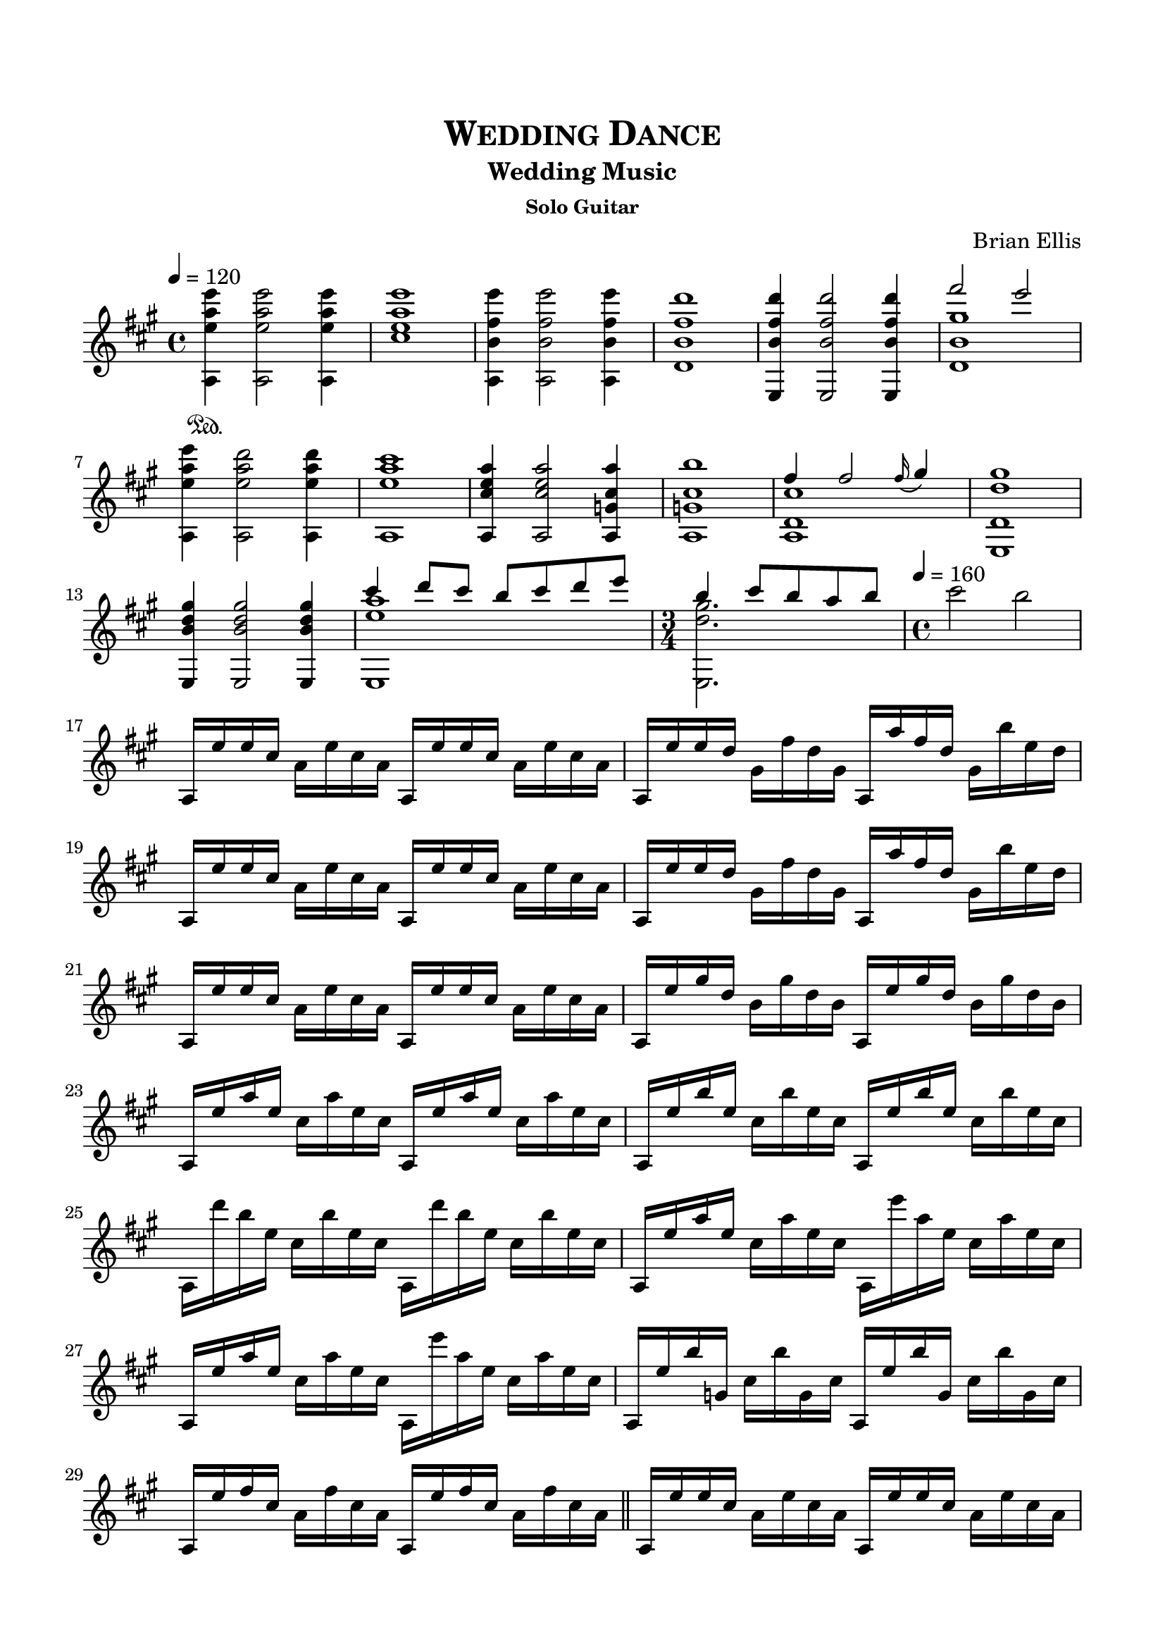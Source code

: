 \version "2.18.0"
%#(set-global-staff-size 15)


\header {
	title = \markup{\smallCaps {"Wedding Dance"}}
	subtitle = "Wedding Music"
	subsubtitle = "Solo Guitar"
	composer = "Brian Ellis"
	tagline = ""
}

\paper{
  indent = 0\cm
  left-margin = 1.5\cm
  right-margin = 1.5\cm
  top-margin = 2\cm
  bottom-margin = 1.5\cm
  ragged-last-bottom = ##t
}

\score {
	\midi {}
	\layout {}

	\new Staff \relative c'''{
	\key a \major
\time 4/4
	\tempo 4 = 120
	<e a, e a,,>4\sustainOn <e a, e a,,>2 <e a, e a,,>4
	<e a, e cis>1
	<e fis, b, a,>4 <e fis, b, a,>2 <e fis, b, a,>4
	<d fis, b, d,>1
	<d fis, b, e,,>4 <d fis, b, e,,>2 <d fis, b, e,,>4
	<<{ fis2 e2}\\{ <gis, b, d,>1}>>
	<e' a, e a,,>4 <d a e a,,>2 <d a e a,,>4
	<cis a e a,,>1
	
	<a e cis a,>4 <a e cis a,>2 <a cis, g a,>4 
	<b cis, g a,>1
	<<{fis4 fis2 \grace fis16 _(gis4) }\\{<cis, d, a>1}>>
	<gis' d d, e,>1
	<gis d b e,,>4 <gis d b e,,>2 <gis d b e,,>4
	<<{cis4 d8 cis b cis d e}\\{<a, e e,,>1}>>
	\time 3/4
	<<{b4 cis8 b a b}\\{<gis d e,,>2.}>>
	\time 4/4
	\tempo 4 = 160
	cis2 b
	\break
%Jive time!!

	a,,16 e'' e cis a e' cis a a, e'' e cis a e' cis a
	a, e'' e d gis, fis' d gis, a, a'' fis d gis, b' e, d
	a, e'' e cis a e' cis a a, e'' e cis a e' cis a
	a, e'' e d gis, fis' d gis, a, a'' fis d gis, b' e, d
	
	a, e'' e cis a e' cis a a, e'' e cis a e' cis a
	a, e'' gis d b gis' d b a, e'' gis d b gis' d b
	a, e'' a e cis a' e cis a, e'' a e cis a' e cis
	a, e'' b' e, cis b' e, cis a, e'' b' e, cis b' e, cis	a, d'' b e, cis b' e, cis a, d'' b e, cis b' e, cis
	a, e'' a e cis a' e cis a, e''' a, e cis a' e cis
	a, e'' a e cis a' e cis a, e''' a, e cis a' e cis
	a, e'' b' g, cis b' g, cis a, e'' b' g, cis b' g, cis
	a, e'' fis cis a fis' cis a a, e'' fis cis a fis' cis a
	
\bar "||"

	a, e'' e cis a e' cis a a, e'' e cis a e' cis a
	a, e'' e d gis, fis' d gis, a, a'' fis d gis, b' e, d
	a, e'' e cis a e' cis a a, e'' e cis a e' cis a
	a, e'' e d gis, fis' d gis, a, a'' fis d gis, b' e, d
	
	a, e'' e cis a e' cis a a, e'' e cis a e' cis a
	a, e'' gis d b gis' d b a, e'' gis d b gis' d b
	a, e'' a e cis a' e cis a, e'' a e cis a' e cis
	a, e'' b' e, cis b' e, cis a, e'' b' e, cis b' e, cis	a, d'' b e, cis b' e, cis a, d'' b e, cis b' e, cis
	a, e'' a e cis a' e cis a, e''' a, e cis a' e cis
	a, e'' a e cis a' e cis a, e''' a, e cis a' e cis
	
	a, e'' e b gis e' b gis a, b'' e, b gis e' b gis
	a, e'' e b gis e' b gis a, b'' e, b gis e' b gis
	a, e'' d a fis d' a fis a, a'' d, a fis d' a fis 
	a, e'' d a fis d' a fis a, a'' d, a fis d' a fis 	a, e'' e b gis e' b gis a, b'' e, b gis e' b gis
	a, e'' e b gis e' b gis a, b'' e, b gis e' b gis
	a, e'' d a fis d' a fis a, a'' d, a fis d' a fis 
	a, e'' d a fis d' a fis a, a'' d, a fis d' a fis 
	
	a, fis'' cis a e cis' a e a, gis'' cis, a e cis' a e 
	a, fis'' cis a e cis' a e a, gis'' cis, a e cis' a e

	a, e'' d a d, d' a d, a fis'' d a d, d' a d, 
	a e'' d a d, d' a d, a fis'' d a d, d' a d, 
	e, e'' d gis, b, d' gis, d e, fis'' d gis, b, d' gis, d 
	e, e'' d gis, b, d' gis, d e, fis'' d gis, b, d' gis, d 
	a e'' cis a e cis' a e a, cis' a e a, cis' a e 
	a, e'' cis g e cis' g e a, cis' g e a, cis' g e 
	a, e'' d a f d' a f a, d' a f a, d' a f 
	a, e'' dis ais fis dis' ais fis a, dis' ais fis a, dis' ais fis
	a, e'' e b g e' b g a, e'' b g a, e'' b g 
	a, e'' f c gis f' c gis a, f'' c gis a, f'' c gis 
	a, e'' f c gis f' c gis a, f'' r8 <a,, f'' e c gis>4

	a16 e'' e cis a e' cis a a, e'' e cis a e' cis a
	a, e'' e d gis, fis' d gis, a, a'' fis d gis, b' e, d
	a, e'' e cis a e' cis a a, e'' e cis a e' cis a
	a, e'' e d gis, fis' d gis, a, a'' fis d gis, b' e, d

	a, e'' e cis a e' cis a a, e'' e cis a e' cis a
	a, e'' gis d b gis' d b a, e'' gis d b gis' d b
	a, e'' a e cis a' e cis a, e'' a e cis a' e cis
	a, e'' b' e, cis b' e, cis a, e'' b' e, cis b' e, cis	a, d'' b e, cis b' e, cis a, d'' b e, cis b' e, cis
	a, e''' a, e cis a' e cis a, e''' a, e cis a' e cis
	a, e''' a, e cis a' e cis a, e''' r8 <e a, e cis a,>4

\break

	<e a, e cis a,>4 <e a, e cis a,>2 <e a, e cis a,>4
	<e a, e cis a,>1
	<e fis, b, d, a>4 <e fis, b, d, a>2 <e fis, b, d, a>4
	<d fis, b, d, a>1
	<d fis, b, d, a e>4 <d fis, b, d, a e>2 <d fis, b, d, a e>4
	\tempo 4 = 120
	<<{ fis2 e2}\\{ <gis, b, d, a e>1}>>
	<e' a, e a,,>4 <d a e a,,>2 <d a e a,,>4
	<cis a e a,,>1
	<a e e cis>4 <a e e cis>2 <a e e cis>4 <a e' e, cis>1
	<e e b gis>4 <e e b gis>2 <e e b gis>4 <e b' b, gis>1
	<e d a fis>4 <e d a fis>2 <e d a fis>4 <a d, a fis>1
	

\time 5/4
	<<{cis4 d8 cis b cis d16 cis e cis fis\fermata e d cis}\\{<a e e,,>1}>>
	<<{
	\cadenzaOn	
	b4 cis8 [b] a [b] cis16 [(b) gis (fis) e (d)] b [d (e) fis (gis) b (cis)]
	d8\fermata cis16 [e, b' e, a e b' e, a e] a'4\fermata e,
	\cadenzaOff
	\bar "|"
	}\\{<gis d e,,>1}>>
	<e fis cis a a,>1 \harmonicsOn a4
	\bar "|."

	
}
}


